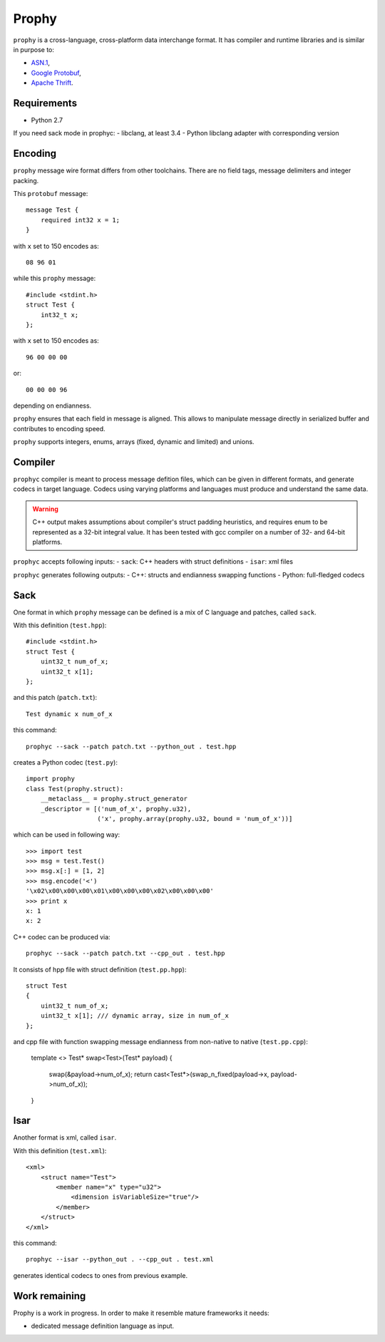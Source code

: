 Prophy
======

``prophy`` is a cross-language, cross-platform data interchange format.
It has compiler and runtime libraries and is similar in purpose to:

- `ASN.1 <http://lionet.info/asn1c/basics.html>`_,
- `Google Protobuf <https://developers.google.com/protocol-buffers/docs/overview>`_,
- `Apache Thrift <http://thrift.apache.org/>`_.

Requirements
------------

- Python 2.7

If you need sack mode in prophyc:
- libclang, at least 3.4
- Python libclang adapter with corresponding version

Encoding
--------

``prophy`` message wire format differs from other toolchains.
There are no field tags, message delimiters and integer packing.

This ``protobuf`` message::

    message Test {
        required int32 x = 1;
    }

with ``x`` set to 150 encodes as::

    08 96 01

while this ``prophy`` message::

    #include <stdint.h>
    struct Test {
        int32_t x;
    };

with ``x`` set to 150 encodes as::

    96 00 00 00

or::

    00 00 00 96

depending on endianness.

``prophy`` ensures that each field in message is aligned.
This allows to manipulate message directly in serialized buffer
and contributes to encoding speed.

``prophy`` supports integers, enums,
arrays (fixed, dynamic and limited) and unions.

Compiler
--------

``prophyc`` compiler is meant to process message defition files,
which can be given in different formats, and generate codecs in target language.
Codecs using varying platforms and languages must produce and understand the same data.

.. warning::
   C++ output makes assumptions about compiler's struct padding heuristics,
   and requires enum to be represented as a 32-bit integral value.
   It has been tested with gcc compiler on a number of 32- and 64-bit platforms.

``prophyc`` accepts following inputs:
- ``sack``: C++ headers with struct definitions
- ``isar``: xml files

``prophyc`` generates following outputs:
- C++: structs and endianness swapping functions
- Python: full-fledged codecs

Sack
----

One format in which ``prophy`` message can be defined is
a mix of C language and patches, called ``sack``.

With this definition (``test.hpp``)::

    #include <stdint.h>
    struct Test {
        uint32_t num_of_x;
        uint32_t x[1];
    };

and this patch (``patch.txt``)::

    Test dynamic x num_of_x

this command::

    prophyc --sack --patch patch.txt --python_out . test.hpp

creates a Python codec (``test.py``)::

    import prophy
    class Test(prophy.struct):
        __metaclass__ = prophy.struct_generator
        _descriptor = [('num_of_x', prophy.u32),
                       ('x', prophy.array(prophy.u32, bound = 'num_of_x'))]

which can be used in following way::

    >>> import test
    >>> msg = test.Test()
    >>> msg.x[:] = [1, 2]
    >>> msg.encode('<')
    '\x02\x00\x00\x00\x01\x00\x00\x00\x02\x00\x00\x00'
    >>> print x
    x: 1
    x: 2

C++ codec can be produced via::

    prophyc --sack --patch patch.txt --cpp_out . test.hpp

It consists of hpp file with struct definition (``test.pp.hpp``)::

    struct Test
    {
        uint32_t num_of_x;
        uint32_t x[1]; /// dynamic array, size in num_of_x
    };

and cpp file with function swapping message endianness
from non-native to native (``test.pp.cpp``):

    template <>
    Test* swap<Test>(Test* payload)
    {
        swap(&payload->num_of_x);
        return cast<Test*>(swap_n_fixed(payload->x, payload->num_of_x));
    }

Isar
----

Another format is xml, called ``isar``.

With this definition (``test.xml``)::

    <xml>
        <struct name="Test">
            <member name="x" type="u32">
                <dimension isVariableSize="true"/>
            </member>
        </struct>
    </xml>

this command::

    prophyc --isar --python_out . --cpp_out . test.xml

generates identical codecs to ones from previous example.

Work remaining
--------------

Prophy is a work in progress.
In order to make it resemble mature frameworks it needs:

- dedicated message definition language as input.
